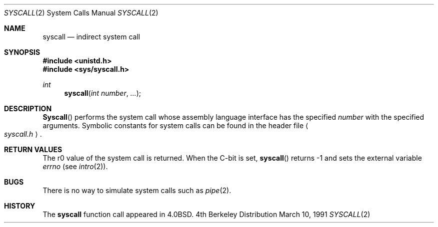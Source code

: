 .\" Copyright (c) 1980, 1991 Regents of the University of California.
.\" All rights reserved.
.\"
.\" Redistribution and use in source and binary forms, with or without
.\" modification, are permitted provided that the following conditions
.\" are met:
.\" 1. Redistributions of source code must retain the above copyright
.\"    notice, this list of conditions and the following disclaimer.
.\" 2. Redistributions in binary form must reproduce the above copyright
.\"    notice, this list of conditions and the following disclaimer in the
.\"    documentation and/or other materials provided with the distribution.
.\" 3. All advertising materials mentioning features or use of this software
.\"    must display the following acknowledgement:
.\"	This product includes software developed by the University of
.\"	California, Berkeley and its contributors.
.\" 4. Neither the name of the University nor the names of its contributors
.\"    may be used to endorse or promote products derived from this software
.\"    without specific prior written permission.
.\"
.\" THIS SOFTWARE IS PROVIDED BY THE REGENTS AND CONTRIBUTORS ``AS IS'' AND
.\" ANY EXPRESS OR IMPLIED WARRANTIES, INCLUDING, BUT NOT LIMITED TO, THE
.\" IMPLIED WARRANTIES OF MERCHANTABILITY AND FITNESS FOR A PARTICULAR PURPOSE
.\" ARE DISCLAIMED.  IN NO EVENT SHALL THE REGENTS OR CONTRIBUTORS BE LIABLE
.\" FOR ANY DIRECT, INDIRECT, INCIDENTAL, SPECIAL, EXEMPLARY, OR CONSEQUENTIAL
.\" DAMAGES (INCLUDING, BUT NOT LIMITED TO, PROCUREMENT OF SUBSTITUTE GOODS
.\" OR SERVICES; LOSS OF USE, DATA, OR PROFITS; OR BUSINESS INTERRUPTION)
.\" HOWEVER CAUSED AND ON ANY THEORY OF LIABILITY, WHETHER IN CONTRACT, STRICT
.\" LIABILITY, OR TORT (INCLUDING NEGLIGENCE OR OTHERWISE) ARISING IN ANY WAY
.\" OUT OF THE USE OF THIS SOFTWARE, EVEN IF ADVISED OF THE POSSIBILITY OF
.\" SUCH DAMAGE.
.\"
.\"     @(#)syscall.2	6.3 (Berkeley) 3/10/91
.\"
.Dd March 10, 1991
.Dt SYSCALL 2
.Os BSD 4
.Sh NAME
.Nm syscall
.Nd indirect system call
.Sh SYNOPSIS
.Fd #include <unistd.h>
.Fd #include <sys/syscall.h>
.Ft int
.Fn syscall "int number" "..."
.Sh DESCRIPTION
.Fn Syscall
performs the system call whose assembly language
interface has the specified
.Fa number
with the specified arguments.
Symbolic constants for system calls can be found in the header file
.Ao Pa syscall.h Ac .
.Pp
.Sh RETURN VALUES
The r0 value of the system call is returned.
When the C-bit is set,
.Fn syscall
returns -1 and sets the
external variable 
.Va errno
(see
.Xr intro 2 ) .
.Sh BUGS
There is no way to simulate system calls
such as
.Xr pipe 2 .
.Sh HISTORY
The
.Nm
function call appeared in
.Bx 4.0 .
